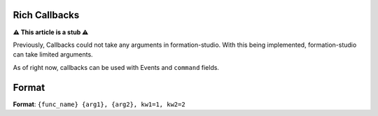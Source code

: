 Rich Callbacks
=====================

**⚠ This article is a stub ⚠**

Previously, Callbacks could not take any arguments in formation-studio. With this being implemented, formation-studio can take limited arguments.

As of right now, callbacks can be used with Events and ``command`` fields.

Format
=======
**Format**: ``{func_name} {arg1}, {arg2}, kw1=1, kw2=2``

